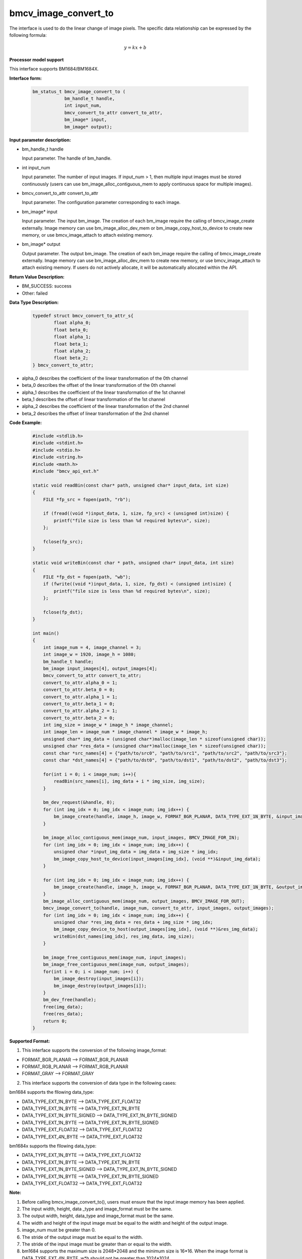 bmcv_image_convert_to
=====================

The interface is used to do the linear change of image pixels. The specific data relationship can be expressed by the following formula:

.. math::
    \begin{array}{c}
    y=kx+b
    \end{array}


**Processor model support**

This interface supports BM1684/BM1684X.


**Interface form:**

    .. code-block:: c

        bm_status_t bmcv_image_convert_to (
                    bm_handle_t handle,
                    int input_num,
                    bmcv_convert_to_attr convert_to_attr,
                    bm_image* input,
                    bm_image* output);


**Input parameter description:**

* bm_handle_t handle

  Input parameter. The handle of bm_handle.

* int input_num

  Input parameter. The number of input images. If input_num > 1, then multiple input images must be stored continuously (users can use bm_image_alloc_contiguous_mem to apply continuous space for multiple images).

* bmcv_convert_to_attr convert_to_attr

  Input parameter. The configuration parameter corresponding to each image.

* bm_image\* input

  Input parameter. The input bm_image. The creation of each bm_image require the calling of bmcv_image_create externally. Image memory can use bm_image_alloc_dev_mem or bm_image_copy_host_to_device to create new memory, or use bmcv_image_attach to attach existing memory.

* bm_image\* output

  Output parameter. The output bm_image. The creation of each bm_image require the calling of bmcv_image_create externally. Image memory can use bm_image_alloc_dev_mem to create new memory, or use bmcv_image_attach to attach existing memory. If users do not actively allocate, it will be automatically allocated within the API.


**Return Value Description:**

* BM_SUCCESS: success

* Other: failed


**Data Type Description:**

    .. code-block:: c

        typedef struct bmcv_convert_to_attr_s{
                float alpha_0;
                float beta_0;
                float alpha_1;
                float beta_1;
                float alpha_2;
                float beta_2;
        } bmcv_convert_to_attr;


* alpha_0 describes the coefficient of the linear transformation of the 0th channel

* beta_0 describes the offset of the linear transformation of the 0th channel

* alpha_1 describes the coefficient of the linear transformation of the 1st channel

* beta_1 describes the offset of linear transformation of the 1st channel

* alpha_2 describes the coefficient of the linear transformation of the 2nd channel

* beta_2 describes the offset of linear transformation of the 2nd channel


**Code Example:**

    .. code-block:: c

        #include <stdlib.h>
        #include <stdint.h>
        #include <stdio.h>
        #include <string.h>
        #include <math.h>
        #include "bmcv_api_ext.h"

        static void readBin(const char* path, unsigned char* input_data, int size)
        {
            FILE *fp_src = fopen(path, "rb");

            if (fread((void *)input_data, 1, size, fp_src) < (unsigned int)size) {
                printf("file size is less than %d required bytes\n", size);
            };

            fclose(fp_src);
        }

        static void writeBin(const char * path, unsigned char* input_data, int size)
        {
            FILE *fp_dst = fopen(path, "wb");
            if (fwrite((void *)input_data, 1, size, fp_dst) < (unsigned int)size) {
                printf("file size is less than %d required bytes\n", size);
            };

            fclose(fp_dst);
        }

        int main()
        {
            int image_num = 4, image_channel = 3;
            int image_w = 1920, image_h = 1080;
            bm_handle_t handle;
            bm_image input_images[4], output_images[4];
            bmcv_convert_to_attr convert_to_attr;
            convert_to_attr.alpha_0 = 1;
            convert_to_attr.beta_0 = 0;
            convert_to_attr.alpha_1 = 1;
            convert_to_attr.beta_1 = 0;
            convert_to_attr.alpha_2 = 1;
            convert_to_attr.beta_2 = 0;
            int img_size = image_w * image_h * image_channel;
            int image_len = image_num * image_channel * image_w * image_h;
            unsigned char* img_data = (unsigned char*)malloc(image_len * sizeof(unsigned char));
            unsigned char *res_data = (unsigned char*)malloc(image_len * sizeof(unsigned char));
            const char *src_names[4] = {"path/to/src0", "path/to/src1", "path/to/src2", "path/to/src3"};
            const char *dst_names[4] = {"path/to/dst0", "path/to/dst1", "path/to/dst2", "path/to/dst3"};

            for(int i = 0; i < image_num; i++){
                readBin(src_names[i], img_data + i * img_size, img_size);
            }

            bm_dev_request(&handle, 0);
            for (int img_idx = 0; img_idx < image_num; img_idx++) {
                bm_image_create(handle, image_h, image_w, FORMAT_BGR_PLANAR, DATA_TYPE_EXT_1N_BYTE, &input_images[img_idx]);
            }

            bm_image_alloc_contiguous_mem(image_num, input_images, BMCV_IMAGE_FOR_IN);
            for (int img_idx = 0; img_idx < image_num; img_idx++) {
                unsigned char *input_img_data = img_data + img_size * img_idx;
                bm_image_copy_host_to_device(input_images[img_idx], (void **)&input_img_data);
            }

            for (int img_idx = 0; img_idx < image_num; img_idx++) {
                bm_image_create(handle, image_h, image_w, FORMAT_BGR_PLANAR, DATA_TYPE_EXT_1N_BYTE, &output_images[img_idx]);
            }
            bm_image_alloc_contiguous_mem(image_num, output_images, BMCV_IMAGE_FOR_OUT);
            bmcv_image_convert_to(handle, image_num, convert_to_attr, input_images, output_images);
            for (int img_idx = 0; img_idx < image_num; img_idx++) {
                unsigned char *res_img_data = res_data + img_size * img_idx;
                bm_image_copy_device_to_host(output_images[img_idx], (void **)&res_img_data);
                writeBin(dst_names[img_idx], res_img_data, img_size);
            }

            bm_image_free_contiguous_mem(image_num, input_images);
            bm_image_free_contiguous_mem(image_num, output_images);
            for(int i = 0; i < image_num; i++) {
                bm_image_destroy(input_images[i]);
                bm_image_destroy(output_images[i]);
            }
            bm_dev_free(handle);
            free(img_data);
            free(res_data);
            return 0;
        }


**Supported Format:**

1. This interface supports the conversion of the following image_format:

* FORMAT_BGR_PLANAR ——> FORMAT_BGR_PLANAR

* FORMAT_RGB_PLANAR ——> FORMAT_RGB_PLANAR

* FORMAT_GRAY ——> FORMAT_GRAY

2. This interface supports the conversion of data type in the following cases:

bm1684 supports the fllowing data_type:

* DATA_TYPE_EXT_1N_BYTE ——> DATA_TYPE_EXT_FLOAT32

* DATA_TYPE_EXT_1N_BYTE ——> DATA_TYPE_EXT_1N_BYTE

* DATA_TYPE_EXT_1N_BYTE_SIGNED ——> DATA_TYPE_EXT_1N_BYTE_SIGNED

* DATA_TYPE_EXT_1N_BYTE ——> DATA_TYPE_EXT_1N_BYTE_SIGNED

* DATA_TYPE_EXT_FLOAT32 ——> DATA_TYPE_EXT_FLOAT32

* DATA_TYPE_EXT_4N_BYTE ——> DATA_TYPE_EXT_FLOAT32

bm1684x supports the fllowing data_type:

* DATA_TYPE_EXT_1N_BYTE ——> DATA_TYPE_EXT_FLOAT32

* DATA_TYPE_EXT_1N_BYTE ——> DATA_TYPE_EXT_1N_BYTE

* DATA_TYPE_EXT_1N_BYTE_SIGNED ——> DATA_TYPE_EXT_1N_BYTE_SIGNED

* DATA_TYPE_EXT_1N_BYTE ——> DATA_TYPE_EXT_1N_BYTE_SIGNED

* DATA_TYPE_EXT_FLOAT32 ——> DATA_TYPE_EXT_FLOAT32

**Note:**

1. Before calling bmcv_image_convert_to(), users must ensure that the input image memory has been applied.

2. The input width, height, data _type and image_format must be the same.

3. The output width, height, data_type and image_format must be the same.

4. The width and height of the input image must be equal to the width and height of the output image.

5. image_num must be greater than 0.

6. The stride of the output image must be equal to the width.

7. The stride of the input image must be greater than or equal to the width.

8. bm1684 supports the maximum size is 2048*2048 and the minimum size is 16*16. When the image format is DATA_TYPE_EXT_4N_BYTE, w*h should not be greater than 1024*1024.

9. The minimum size supported by bm1684x is 16*16. When the input data_type is DATA_TYPE_EXT_1N_BYTE_SIGNED or DATA_TYPE_EXT_FLOAT32, the maximum size supported is 4096*4096. When the input data_type is DATA_TYPE_EXT_1N_BYTE, the maximum size supported is 8192*8192.